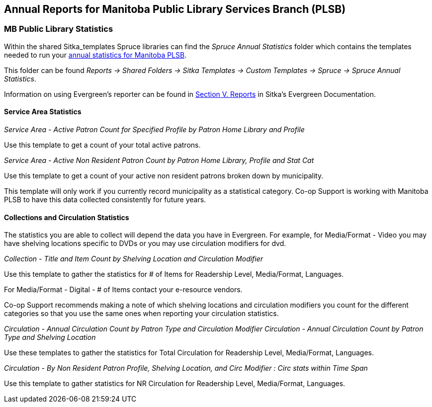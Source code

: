 Annual Reports for Manitoba Public Library Services Branch (PLSB)
-----------------------------------------------------------------
(((MB PLSB Reports)))
(((Annual statistics)))



MB Public Library Statistics
~~~~~~~~~~~~~~~~~~~~~~~~~~~~

Within the shared Sitka_templates Spruce libraries can find the _Spruce Annual Statistics_ folder which
contains the templates needed to run your 
https://mb.countingopinions.com[annual statistics for Manitoba PLSB].

This folder can be found  _Reports -> Shared Folders -> Sitka Templates 
-> Custom Templates -> Spruce -> Spruce Annual Statistics_.

Information on using Evergreen's reporter can be found in 
http://docs.libraries.coop/sitka/_reports.html[Section V. Reports] in Sitka's Evergreen Documentation.


////
We have created a new shared report template folder with all the templates you need to run 
the Membership, Collection & Circulation reports required to get your annual statistics for Manitoba PLSB.

You can find the new templates by following this path in _Reports -> Shared Folders -> Sitka Templates 
-> Custom Templates -> Spruce -> Spruce Annual Statistics_

A tip sheet with instructions for running these reports can be found here 
https://bc.libraries.coop/wp-content/uploads/2022/01/Spruce-Annual-Reports-Tip-Sheet-1.pdf

Information on using Evergreen's reporter can be found 
here http://docs.libraries.coop/sitka/_using_the_reporter.html.

Access to the data and more detail about reporting requirements and methodology is available here.

https://mb.countingopinions.com[Manitoba Public Library Statistics : Ready Reports]
////


Service Area Statistics
^^^^^^^^^^^^^^^^^^^^^^^

_Service Area - Active Patron Count for Specified Profile by Patron Home Library and Profile_

Use this template to get a count of your total active patrons.

_Service Area - Active Non Resident Patron Count by Patron Home Library, Profile and Stat Cat_

Use this template to get a count of your active non resident patrons broken down by municipality.

This template will only work if you currently record municipality as a statistical category.  Co-op Support is working with 
Manitoba PLSB to have this data collected consistently for future years.


Collections and Circulation Statistics
^^^^^^^^^^^^^^^^^^^^^^^^^^^^^^^^^^^^^^

The statistics you are able to collect will depend the data you have in Evergreen.  For example,
for Media/Format - Video you may have shelving locations specific to DVDs or you may use circulation
modifiers for dvd.

_Collection - Title and Item Count by Shelving Location and Circulation Modifier_

Use this template to gather the statistics for # of Items for Readership Level, Media/Format, 
Languages.

For Media/Format - Digital - # of Items contact your e-resource vendors.

Co-op Support recommends making a note of which shelving locations and circulation modifiers you count
for the different categories so that you use the same ones when reporting your circulation statistics.


_Circulation - Annual Circulation Count by Patron Type and Circulation Modifier_
_Circulation - Annual Circulation Count by Patron Type and Shelving Location_

Use these templates to gather the statistics for Total Circulation for Readership Level, Media/Format, 
Languages.

_Circulation - By Non Resident Patron Profile, Shelving Location, and Circ Modifier 
: Circ stats within Time Span_

Use this template to gather statistics for NR Circulation for Readership Level, Media/Format, 
Languages.
